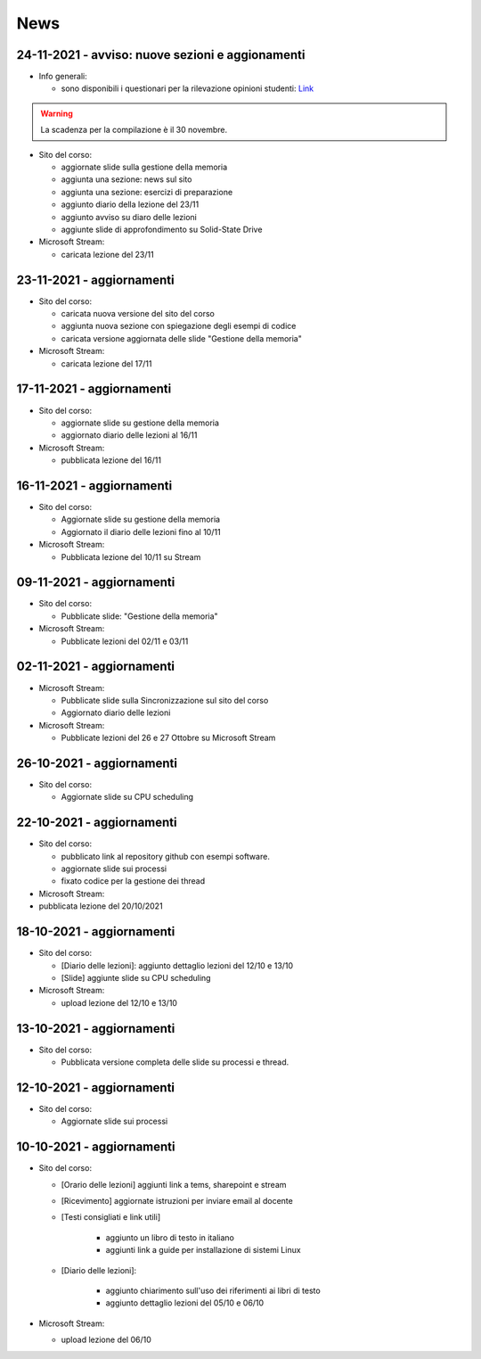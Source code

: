 News
====

.. _n24-11-2021:

24-11-2021 - avviso: nuove sezioni e aggionamenti
-------------------------------------------------

* Info generali:

  * sono disponibili i questionari per la rilevazione opinioni studenti: `Link <https://portalestudente.uniroma3.it/accedi/area-studenti/istruzioni/come-compilare-un-questionario-sul-portale-dello-studente/>`_

.. warning::

  La scadenza per la compilazione è il 30 novembre. 

* Sito del corso:

  * aggiornate slide sulla gestione della memoria
  * aggiunta una sezione: news sul sito
  * aggiunta una sezione: esercizi di preparazione
  * aggiunto diario della lezione del 23/11
  * aggiunto avviso su diaro delle lezioni
  * aggiunte slide di approfondimento su Solid-State Drive


* Microsoft Stream:

  * caricata lezione del 23/11

.. _n23-11-2021:

23-11-2021 - aggiornamenti
--------------------------

* Sito del corso:

  * caricata nuova versione del sito del corso
  * aggiunta nuova sezione con spiegazione degli esempi di codice
  * caricata versione aggiornata delle slide "Gestione della memoria"


* Microsoft Stream:

  * caricata lezione del 17/11

.. _n17-11-2021:

17-11-2021 - aggiornamenti
--------------------------

* Sito del corso:

  * aggiornate slide su gestione della memoria
  * aggiornato diario delle lezioni al 16/11

* Microsoft Stream:

  * pubblicata lezione del 16/11

.. _n16-11-2021:

16-11-2021 - aggiornamenti
--------------------------


* Sito del corso:

  * Aggiornate slide su gestione della memoria
  * Aggiornato il diario delle lezioni fino al 10/11

* Microsoft Stream:

  * Pubblicata lezione del 10/11 su Stream


.. _n09-11-2021:

09-11-2021 - aggiornamenti
--------------------------

* Sito del corso:

  * Pubblicate slide: "Gestione della memoria"

* Microsoft Stream:
 
  * Pubblicate lezioni del 02/11 e 03/11

.. _n02-11-2021:

02-11-2021 - aggiornamenti
--------------------------

* Microsoft Stream:

  * Pubblicate slide sulla Sincronizzazione sul sito del corso
  * Aggiornato diario delle lezioni

* Microsoft Stream:

  * Pubblicate lezioni del 26 e 27 Ottobre su Microsoft Stream


.. _n26-10-2021:

26-10-2021 - aggiornamenti
--------------------------

* Sito del corso:

  * Aggiornate slide su CPU scheduling

.. _n22-10-2021:

22-10-2021 - aggiornamenti
--------------------------

* Sito del corso:

  * pubblicato link al repository github con esempi software.
  * aggiornate slide sui processi
  * fixato codice per la gestione dei thread

* Microsoft Stream:

* pubblicata lezione del 20/10/2021

.. _n18-10-2021:

18-10-2021 - aggiornamenti
--------------------------

* Sito del corso:

  * [Diario delle lezioni]:  aggiunto dettaglio lezioni del 12/10 e 13/10
  * [Slide] aggiunte slide su CPU scheduling

* Microsoft Stream:

  *  upload lezione del 12/10 e 13/10 

.. _n13-10-2021:

13-10-2021 - aggiornamenti
--------------------------

* Sito del corso:

  * Pubblicata versione completa delle slide su processi e thread.

.. _n12-10-2021:

12-10-2021 - aggiornamenti
--------------------------

* Sito del corso:

  * Aggiornate slide sui processi 

.. _n10-10-2021:

10-10-2021 - aggiornamenti
--------------------------

* Sito del corso:

  * [Orario delle lezioni] aggiunti link a tems, sharepoint e stream
  * [Ricevimento] aggiornate istruzioni per inviare email al docente
  * [Testi consigliati e link utili] 

	* aggiunto un libro di testo in italiano
	* aggiunti link a guide per installazione di sistemi Linux

  * [Diario delle lezioni]: 

	* aggiunto chiarimento sull'uso dei riferimenti ai libri di testo
	* aggiunto dettaglio lezioni del 05/10 e 06/10

* Microsoft Stream:

  * upload lezione del 06/10 